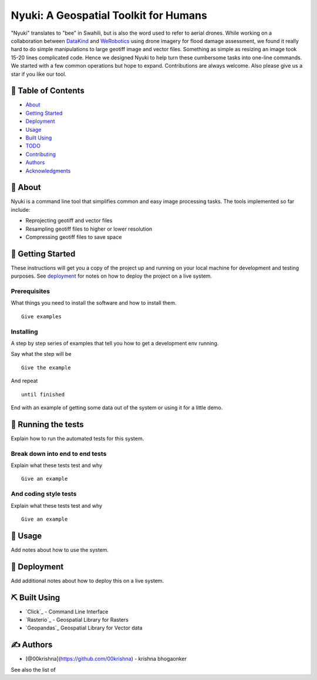 ======================================
Nyuki: A Geospatial Toolkit for Humans
======================================

"Nyuki" translates to "bee" in Swahili, but is also the word used to refer to
aerial drones. While working on a collaboration between `DataKind <https://www.datakind.org/>`_
and `WeRobotics <https://werobotics.org/>`_ using drone imagery for flood damage
assessment, we found it really hard to do simple manipulations to large geotiff image and vector
files. Something as simple as resizing an image took 15-20 lines complicated
code. Hence we designed Nyuki to help turn these cumbersome tasks into one-line
commands. We started with a few common operations but hope to expand.
Contributions are always welcome. Also please give us a star if you like our tool.

📝 Table of Contents
-------------------

-  `About`_
-  `Getting Started`_
-  `Deployment`_
-  `Usage`_
-  `Built Using`_
-  `TODO`_
-  `Contributing`_
-  `Authors`_
-  `Acknowledgments`_

🧐 About 
-------

Nyuki is a command line tool that simplifies common and easy image
processing tasks. The tools implemented so far include:

-  Reprojecting geotiff and vector files
-  Resampling geotiff files to higher or lower resolution
-  Compressing geotiff files to save space

🏁 Getting Started 
-----------------

These instructions will get you a copy of the project up and running on
your local machine for development and testing purposes. See
`deployment`_ for notes on how to deploy the project on a live system.

Prerequisites
~~~~~~~~~~~~~

What things you need to install the software and how to install them.

::

   Give examples

Installing
~~~~~~~~~~

A step by step series of examples that tell you how to get a development
env running.

Say what the step will be

::

   Give the example

And repeat

::

   until finished

End with an example of getting some data out of the system or using it
for a little demo.

🔧 Running the tests 
-------------------

Explain how to run the automated tests for this system.

Break down into end to end tests
~~~~~~~~~~~~~~~~~~~~~~~~~~~~~~~~

Explain what these tests test and why

::

   Give an example

And coding style tests
~~~~~~~~~~~~~~~~~~~~~~

Explain what these tests test and why

::

   Give an example

🎈 Usage 
-------

Add notes about how to use the system.

🚀 Deployment 
------------

Add additional notes about how to deploy this on a live system.

⛏️ Built Using 
--------------

-  `Click`_ - Command Line Interface
-  `Rasterio`_ - Geospatial Library for Rasters
-  `Geopandas`_ Geospatial Library for Vector data  

✍️ Authors 
----------

-  [@00krishna](https://github.com/00krishna) - krishna bhogaonker

See also the list of

.. _About: #about
.. _Getting Started: #getting_started
.. _Deployment: #deployment
.. _Usage: #usage
.. _Built Using: #built_using
.. _TODO: ../TODO.md
.. _Contributing: ../CONTRIBUTING.md
.. _Authors: #authors
.. _Acknowledgments: #acknowledgement
.. _deployment: #deployment
